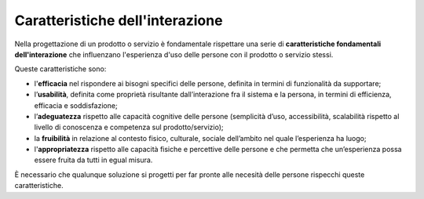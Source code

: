 Caratteristiche dell'interazione
=========================================
Nella progettazione di un prodotto o servizio è fondamentale rispettare una serie di **caratteristiche fondamentali dell'interazione** che influenzano l'esperienza d'uso delle persone con il prodotto o servizio stessi. 

Queste caratteristiche sono:

- l'**efficacia** nel rispondere ai bisogni specifici delle persone, definita in termini di funzionalità da supportare; 
- l’**usabilità**, definita come proprietà risultante dall’interazione fra il sistema e la persona, in termini di efficienza, efficacia e soddisfazione; 
- l’**adeguatezza** rispetto alle capacità cognitive delle persone (semplicità d’uso, accessibilità, scalabilità rispetto al livello di conoscenza e competenza sul prodotto/servizio); 
- la **fruibilità** in relazione al contesto fisico, culturale, sociale dell’ambito nel quale l’esperienza ha luogo; 
- l'**appropriatezza** rispetto alle capacità fisiche e percettive delle persone e che permetta che un’esperienza possa essere fruita da tutti in egual misura.

È necessario che qualunque soluzione si progetti per far pronte alle necesità delle persone rispecchi queste caratteristiche.
